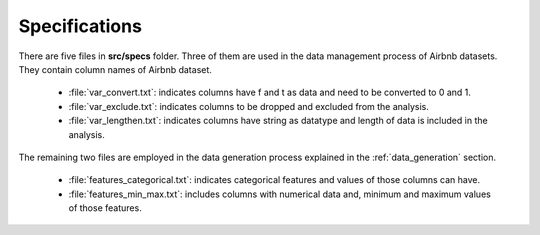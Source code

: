 .. _specs:

***************
Specifications
***************

There are five files in **src/specs** folder. Three of them are used in the data management process of Airbnb datasets. They contain column names of Airbnb dataset.

	* :file:`var_convert.txt`: indicates columns have f and t as data and need to be converted to 0 and 1.
	* :file:`var_exclude.txt`: indicates columns to be dropped and excluded from the analysis.
	* :file:`var_lengthen.txt`: indicates columns have string as datatype and length of data is included in the analysis.

The remaining two files are employed in the data generation process explained in the :ref:`data_generation` section.

	* :file:`features_categorical.txt`: indicates categorical features and values of those columns can have.
	* :file:`features_min_max.txt`: includes columns with numerical data and, minimum and maximum values of those features.